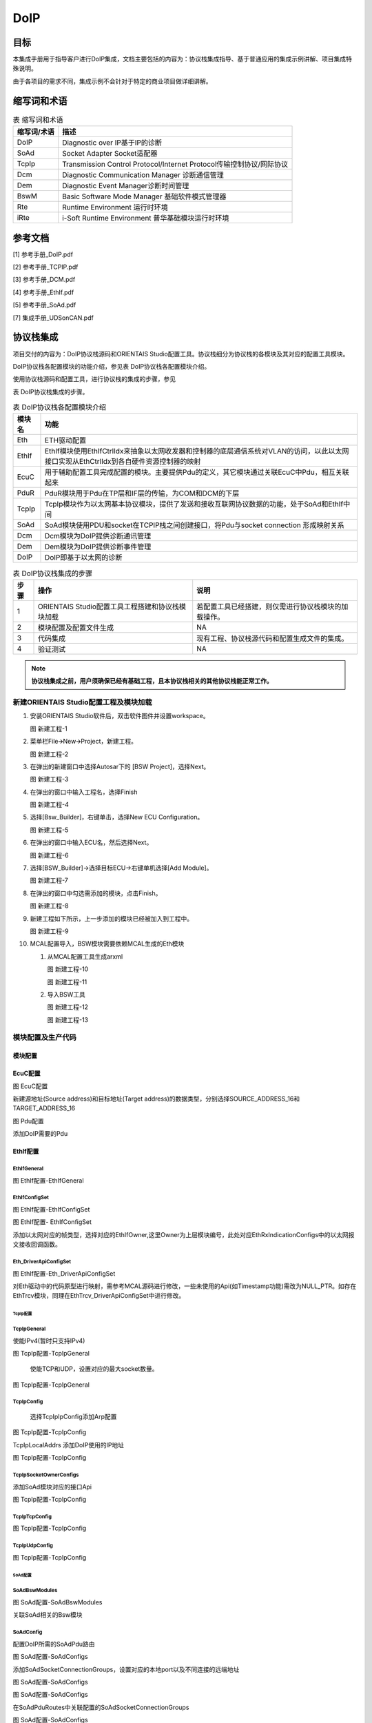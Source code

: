 ==============
DoIP
==============

目标
====

本集成手册用于指导客户进行DoIP集成，文档主要包括的内容为：协议栈集成指导、基于普通应用的集成示例讲解、项目集成特殊说明。

由于各项目的需求不同，集成示例不会针对于特定的商业项目做详细讲解。

缩写词和术语
============

.. table:: 表 缩写词和术语

   +-----------------+------------------------------------------------------+
   | **缩写词/术语** | **描述**                                             |
   +=================+======================================================+
   | DoIP            | Diagnostic over IP基于IP的诊断                       |
   +-----------------+------------------------------------------------------+
   | SoAd            | Socket Adapter Socket适配器                          |
   +-----------------+------------------------------------------------------+
   | TcpIp           | Transmission Control Protocol/Internet               |
   |                 | Protocol传输控制协议/网际协议                        |
   +-----------------+------------------------------------------------------+
   | Dcm             | Diagnostic Communication Manager 诊断通信管理        |
   +-----------------+------------------------------------------------------+
   | Dem             | Diagnostic Event Manager诊断时间管理                 |
   +-----------------+------------------------------------------------------+
   | BswM            | Basic Software Mode Manager 基础软件模式管理器       |
   +-----------------+------------------------------------------------------+
   | Rte             | Runtime Environment 运行时环境                       |
   +-----------------+------------------------------------------------------+
   | iRte            | i-Soft Runtime Environment 普华基础模块运行时环境    |
   +-----------------+------------------------------------------------------+

参考文档
========

[1] 参考手册_DoIP.pdf

[2] 参考手册_TCPIP.pdf

[3] 参考手册_DCM.pdf

[4] 参考手册_EthIf.pdf

[5] 参考手册_SoAd.pdf

[7] 集成手册_UDSonCAN.pdf

协议栈集成
==========

项目交付的内容为：DoIP协议栈源码和ORIENTAIS
Studio配置工具。协议栈细分为协议栈的各模块及其对应的配置工具模块。

DoIP协议栈各配置模块的功能介绍，参见表 DoIP协议栈各配置模块介绍。

使用协议栈源码和配置工具，进行协议栈的集成的步骤，参见

表 DoIP协议栈集成的步骤。

.. table:: 表 DoIP协议栈各配置模块介绍

   +------------+-----------------------------------------------------------------------------------------------------------------------------------------+
   | **模块名** |                                                                 **功能**                                                                |
   +------------+-----------------------------------------------------------------------------------------------------------------------------------------+
   | Eth        | ETH驱动配置                                                                                                                             |
   +------------+-----------------------------------------------------------------------------------------------------------------------------------------+
   | EthIf      | EthIf模块使用EthIfCtrlIdx来抽象以太网收发器和控制器的底层通信系统对VLAN的访问，以此以太网接口实现从EthCtrlIdx到各自硬件资源控制器的映射 |
   +------------+-----------------------------------------------------------------------------------------------------------------------------------------+
   | EcuC       | 用于辅助配置工具完成配置的模块。主要提供Pdu的定义，其它模块通过关联EcuC中Pdu，相互关联起来                                              |
   +------------+-----------------------------------------------------------------------------------------------------------------------------------------+
   | PduR       | PduR模块用于Pdu在TP层和IF层的传输，为COM和DCM的下层                                                                                     |
   +------------+-----------------------------------------------------------------------------------------------------------------------------------------+
   | TcpIp      | TcpIp模块作为以太网基本协议模块，提供了发送和接收互联网协议数据的功能，处于SoAd和EthIf中间                                              |
   +------------+-----------------------------------------------------------------------------------------------------------------------------------------+
   | SoAd       | SoAd模块使用PDU和socket在TCPIP栈之间创建接口，将Pdu与socket connection 形成映射关系                                                     |
   +------------+-----------------------------------------------------------------------------------------------------------------------------------------+
   | Dcm        | Dcm模块为DoIP提供诊断通讯管理                                                                                                           |
   +------------+-----------------------------------------------------------------------------------------------------------------------------------------+
   | Dem        | Dem模块为DoIP提供诊断事件管理                                                                                                           |
   +------------+-----------------------------------------------------------------------------------------------------------------------------------------+
   | DoIP       | DoIP即基于以太网的诊断                                                                                                                  |
   +------------+-----------------------------------------------------------------------------------------------------------------------------------------+

.. table:: 表 DoIP协议栈集成的步骤

   +----------+----------------------------------------+------------------------------------------------------+
   | **步骤** | **操作**                               | **说明**                                             |
   +==========+========================================+======================================================+
   | 1        | ORIENTAIS                              | 若配置工具已经搭建，则仅需进行协议栈模块的加载操作。 |
   |          | Studio配置工具工程搭建和协议栈模块加载 |                                                      |
   +----------+----------------------------------------+------------------------------------------------------+
   | 2        | 模块配置及配置文件生成                 | NA                                                   |
   +----------+----------------------------------------+------------------------------------------------------+
   | 3        | 代码集成                               | 现有工程、协议栈源代码和配置生成文件的集成。         |
   +----------+----------------------------------------+------------------------------------------------------+
   | 4        | 验证测试                               | NA                                                   |
   +----------+----------------------------------------+------------------------------------------------------+

.. note::
   **协议栈集成之前，用户须确保已经有基础工程，且本协议栈相关的其他协议栈能正常工作。**

新建ORIENTAIS Studio配置工程及模块加载
--------------------------------------

#. 安装ORIENTAIS Studio软件后，双击软件图件并设置workspace。

   |image1|

   图 新建工程-1

#. 菜单栏File🡪New🡪Project，新建工程。

   |image2|

   图 新建工程-2

#. 在弹出的新建窗口中选择Autosar下的 [BSW Project]，选择Next。

   |image3|

   图 新建工程-3

#. 在弹出的窗口中输入工程名，选择Finish

   |image4|

   图 新建工程-4

#. 选择[Bsw_Builder]，右键单击，选择New ECU Configuration。

   |image5|

   图 新建工程-5

#. 在弹出的窗口中输入ECU名，然后选择Next。

   |image6|

   图 新建工程-6

#. 选择[BSW_Builder]->选择目标ECU->右键单机选择[Add Module]。

   |image7|

   图 新建工程-7

#. 在弹出的窗口中勾选需添加的模块，点击Finish。

   |image8|

   图 新建工程-8

#. 新建工程如下所示，上一步添加的模块已经被加入到工程中。

   |image9|

   图 新建工程-9

#. MCAL配置导入，BSW模块需要依赖MCAL生成的Eth模块

   #. 从MCAL配置工具生成arxml
    
      |image10|

      图 新建工程-10

      |image11|

      图 新建工程-11

   #. 导入BSW工具

      |image12|

      图 新建工程-12

      |image13|

      图 新建工程-13

模块配置及生产代码
------------------

模块配置
~~~~~~~~

EcuC配置
~~~~~~~~~~~~~~

|image14|

图 EcuC配置

新建源地址(Source address)和目标地址(Target
address)的数据类型，分别选择SOURCE_ADDRESS_16和TARGET_ADDRESS_16

|image15|

图 Pdu配置

添加DoIP需要的Pdu

EthIf配置
~~~~~~~~~~~~~~

EthIfGeneral
'''''''''''''

|image16|

图 EthIf配置-EthIfGeneral

EthIfConfigSet
'''''''''''''''

|image17|

图 EthIf配置-EthIfConfigSet

|image18|

图 EthIf配置- EthIfConfigSet

添加以太网对应的帧类型，选择对应的EthIfOwner,这里Owner为上层模块编号，此处对应EthRxIndicationConfigs中的以太网报文接收回调函数。

Eth_DriverApiConfigSet
'''''''''''''''''''''''

|image19|

图 EthIf配置-Eth_DriverApiConfigSet

对Eth驱动中的代码原型进行映射，需参考MCAL源码进行修改，一些未使用的Api(如Timestamp功能)需改为NULL_PTR。如存在EthTrcv模块，同理在EthTrcv_DriverApiConfigSet中进行修改。

TcpIp配置
^^^^^^^^^^

TcpIpGeneral
'''''''''''''

使能IPv4(暂时只支持IPv4)

|image20|

图 TcpIp配置-TcpIpGeneral

   使能TCP和UDP，设置对应的最大socket数量。

|image21|

图 TcpIp配置-TcpIpGeneral

TcpIpConfig
''''''''''''

   选择TcpIpIpConfig添加Arp配置

|image22|

图 TcpIp配置-TcpIpConfig

TcpIpLocalAddrs 添加DoIP使用的IP地址

|image23|

图 TcpIp配置-TcpIpConfig

TcpIpSocketOwnerConfigs
'''''''''''''''''''''''

添加SoAd模块对应的接口Api

|image24|

图 TcpIp配置-TcpIpConfig

TcpIpTcpConfig
'''''''''''''''

|image25|

图 TcpIp配置-TcpIpConfig

TcpIpUdpConfig
'''''''''''''''

|image26|

图 TcpIp配置-TcpIpConfig

SoAd配置
^^^^^^^^^

SoAdBswModules
'''''''''''''''

|image27|

图 SoAd配置-SoAdBswModules

关联SoAd相关的Bsw模块

SoAdConfig
'''''''''''

配置DoIP所需的SoAdPdu路由

|image28|

图 SoAd配置-SoAdConfigs

添加SoAdSocketConnectionGroups，设置对应的本地port以及不同连接的远端地址

|image29|

图 SoAd配置-SoAdConfigs

|image30|

图 SoAd配置-SoAdConfigs

在SoAdPduRoutes中关联配置的SoAdSocketConnectionGroups

|image31|

图 SoAd配置-SoAdConfigs

最后设置SoAdSocketRoutes

选择SoAdSocket路由对应的SCGroupConnection

|image32|

图 SoAd配置-SoAdConfigs

配置对应的RouteDest

|image33|

图 SoAd配置-SoAdConfigs

DoIP配置
^^^^^^^^^

DoIPGeneral
''''''''''''

设置DoIP相关的设置

|image34|

|image35|

图 DoIP配置-DoIPGenerals

DoIPConfigSet
''''''''''''''

|image36|

图 DoIP配置-DoIPConfigSets

设置DoIP的事件id，组id和逻辑地址。

|image37|

图 DoIP配置-DoIPConfigSets

设置DoIP功能寻址和物理寻址的通道，选择通道在DoIP中的Role，以及对应的源地址和目标地址的参考点(在DoIPConnections中设置)，以及对应的接收发送Pdu。

|image38|

图 DoIP配置-DoIPConfigSets

添加DoIPConnections中的DoIPTcp&UdpConnections，并分别配置对应的SoAd接收Pdu和发送Pdu，以及Udp连接到SoAd的组播(广播)连接Pdu。

|image39|

图 DoIP配置-DoIPConfigSets

在DoIPConnections中设置DoIP的目标地址。

|image40|

图 DoIP配置-DoIPConfigSets

在DoIPRoutingActivations中添加DoIPConnections中设置的DoIP目标地址参考点

|image41|

图 DoIP配置-DoIPConfigSets

添加DoIP的诊断仪并选择对应的源地址，参考路由激活方式。

PduR配置
^^^^^^^^^

PduRBswModules
'''''''''''''''

|image42|

图 PduR配置-PduRBswModules

添加PduR服务的Bsw模块，选择对应的PduRBswModulesRef后，工具将自动勾选所需Api

PduRoutingTables
'''''''''''''''''

|image43|

图 PduR配置-PduRRoutingTables

PduR的路由表，在DoIP协议栈，需要配置以上路由，路由类型选择TP，选择路由中的目标Pdu(PduRDestPdus)和源Pdu(PduRSrcPdus)，同理添加功能寻址请求路由和响应路由。

ComM配置
^^^^^^^^^

添加一路ComM的通道，后面Dcm模块需要用到这里

|image44|

图 ComM配置-ComMConfigSet

Dcm配置
^^^^^^^^

Dcm模块配置可参考《集成手册_UDSonCAN.pdf》中Dcm的配置，基于DoIP的诊断配置只需修改DcmDsl模块：

添加对应的DoIP诊断的buffer：

|image45|

图 DCM配置-DCMConfigSets

添加DcmDslProtocol:

|image46|

图 DCM配置-DCMConfigSets

Dem配置
^^^^^^^^

请参考《集成手册_UDSonCAN.pdf》中的Dem配置。

BswM配置
^^^^^^^^

请参考《集成手册_UDSonCAN.pdf》中的BswM配置。

配置代码生成
~~~~~~~~~~~~

#. 在ORIENTAIS
   Stuido主界面左方，选择对应的协议栈，或者选择整个ECU，单击右键弹出Validate
   All和Generate All菜单。

   |image47|

   图 配置代码的生成-1

#. 选择Validate
   All对本协议栈各配置选项进行校验，没有错误提示信息即校验通过。若有错误信息，请按照错误提示修改。

#. 选择Generate
   All，生成配置文件。右下角的Console窗口输出生成的配置文件信息。

   |image48|

   图 配置代码的生成-2

#. 将ORIENTAIS Studio切换到Resource模式，即可查看生成的配置文件。

   |image49|

   图 配置代码的生成-3

功能集成
--------

代码集成
~~~~~~~~

协议栈代码包括两部分：项目提供的协议栈源码和ORIENTAIS
Studio配置生成代码。

用户须将协议栈源码和章节（配置代码生成）生成的源代码添加到集成开发工具的对应文件夹。协议栈集成的文件结构，见章节（源代码集成）。

.. note::
   **协议栈集成之前，用户须确保已经有基础工程，且本协议栈相关的其他协议栈能正常工作。**

集成注意事项
~~~~~~~~~~~~

用户须提前配置好Eth的MCAL驱动，如果以太网通过中断完成接收发送，则在集成OS中前在OS中配置好相关的以太网中断。

集成示例
========

本章节通过DoIP协议栈为例，向用户展示DoIP协议栈的集成过程。用户可以据此熟悉DoIP协议栈配置工具的配置过程，以及如何应用配置工具生成的配置文件。

为让用户更清晰的了解工具的使用，所用的配置均逐一手动完成。关于Eth驱动的配置，请参考Eth配置手册。

.. note::
   **本示例不代表用户的实际配置情况，用户需要根据自己的实际需求，决定各个参数的配置。**

集成目标
--------

DoIP集成完成后需根据以下示例测试：

DoIP诊断参数

表 DoIP诊断参数

+----------------------+-----------------------------------------------+
| 参数                 | 值                                            |
+======================+===============================================+
| Local IP Address     | 192.168.0.200                                 |
+----------------------+-----------------------------------------------+
| Local Port           | 13400                                         |
+----------------------+-----------------------------------------------+
| Tester SA            | 0x0E80                                        |
+----------------------+-----------------------------------------------+
| 物理寻址TA           | 0x16D7                                        |
+----------------------+-----------------------------------------------+
| 功能寻址TA           | 0xE400                                        |
+----------------------+-----------------------------------------------+
| ActiveLine           | 上电开启Active                                |
+----------------------+-----------------------------------------------+
| RoutingActiveNumber  | 0                                             |
+----------------------+-----------------------------------------------+
| DoIP Protocol        | 0x02                                          |
| Version              |                                               |
+----------------------+-----------------------------------------------+
| 诊断示例DID          | 0xF183（R：All                                |
|                      | Session，W：1003Session，Level3Security）     |
+----------------------+-----------------------------------------------+

DoIP报文示例

表 DoIP诊断示例报文

+----------------------+-----------------------------------------------+
| 报文类型             | 报文格式                                      |
+======================+===============================================+
| 路由激活请求         | 02 FD 00 05 00 00 00 07 0E 80 00 00 00 00 00  |
+----------------------+-----------------------------------------------+
| 物理寻址1003诊断请求 | 02 FD 80 01 00 00 00 06 0E 80 16 D7 10 03     |
+----------------------+-----------------------------------------------+
| 功能寻址1003诊断请求 | 02 FD 80 01 00 00 00 06 0E 80 E4 00 10 03     |
+----------------------+-----------------------------------------------+
| 请求Level3 Seed      | 02 FD 80 01 00 00 00 06 0E 80 16 D7 27 05     |
+----------------------+-----------------------------------------------+
| 发送Level3 Key       | 02 FD 80 01 00 00 00 0A 0E 80 16 D7 27 06 XX  |
|                      | XX XX XX                                      |
+----------------------+-----------------------------------------------+
| 写DID信息            | 02 FD 80 01 00 00 00 0B 0E 80 16 D7 2E F1 83  |
|                      | 00 00 00 00                                   |
+----------------------+-----------------------------------------------+
| 读DID信息            | 02 FD 80 01 00 00 00 07 0E 80 16 D7 22 F1 83  |
+----------------------+-----------------------------------------------+

源代码集成
----------

项目交付给用户的工程结构如下：

|image50|

图工程结构目录

- ./BSW/Config/BSW_Config目录，这个目录用来存放ORIENTAIS
  studio配置工具生成的配置文件

- ./BSW目录存放模块相关的源代码（除./BSW/Config目录之外）。可以看到Source目录下各个文件夹下是各个模块的源代码。

协议栈调度集成
--------------

DoIP协议栈调度集成步骤如下：

#. 协议栈调度集成。

#. 编译链接代码，将生成的elf文件烧写进芯片。

使用iRte集成
~~~~~~~~~~~~

请参考《集成手册_UDSonCAN.pdf》中的使用iRte集成。

使用Rte集成
~~~~~~~~~~~

请参考《集成手册_UDSonCAN.pdf》中的使用Rte集成。

验证结果
--------

程序运行后使用网络调试助手发送以下指令验证DoIP诊断功能：

|image51|

|image52|

|image53|

|image54|

图DoIP报文交互结果示例

.. |image1| image:: /_static/集成手册/集成手册_DoIP/image2.png
   :width: 5.76736in
   :height: 3.10347in
.. |image2| image:: /_static/集成手册/集成手册_DoIP/image3.png
   :width: 5.76736in
   :height: 3.10694in
.. |image3| image:: /_static/集成手册/集成手册_DoIP/image4.png
   :width: 3.79528in
   :height: 3.62205in
.. |image4| image:: /_static/集成手册/集成手册_DoIP/image5.png
   :width: 3.8072in
   :height: 2.92887in
.. |image5| image:: /_static/集成手册/集成手册_DoIP/image6.png
   :width: 5.76736in
   :height: 3.10694in
.. |image6| image:: /_static/集成手册/集成手册_DoIP/image7.png
   :width: 3.82677in
   :height: 3.51969in
.. |image7| image:: /_static/集成手册/集成手册_DoIP/image8.png
   :width: 5.76736in
   :height: 3.10694in
.. |image8| image:: /_static/集成手册/集成手册_DoIP/image9.png
   :width: 4.29138in
   :height: 8.50899in
.. |image9| image:: /_static/集成手册/集成手册_DoIP/image10.png
   :width: 4.37363in
   :height: 5.05676in
.. |image10| image:: /_static/集成手册/集成手册_DoIP/image11.png
   :width: 4.75486in
   :height: 2.975in
.. |image11| image:: /_static/集成手册/集成手册_DoIP/image12.png
   :width: 5.76319in
   :height: 4.34722in
.. |image12| image:: /_static/集成手册/集成手册_DoIP/image13.png
   :width: 3.78745in
   :height: 4.07111in
.. |image13| image:: /_static/集成手册/集成手册_DoIP/image14.png
   :width: 5.00311in
   :height: 4.46673in
.. |image14| image:: /_static/集成手册/集成手册_DoIP/image15.png
   :width: 5.76736in
   :height: 2.62222in
.. |image15| image:: /_static/集成手册/集成手册_DoIP/image16.png
   :width: 5.76736in
   :height: 2.62222in
.. |image16| image:: /_static/集成手册/集成手册_DoIP/image17.png
   :width: 5.76736in
   :height: 2.62569in
.. |image17| image:: /_static/集成手册/集成手册_DoIP/image18.png
   :width: 5.76736in
   :height: 2.62569in
.. |image18| image:: /_static/集成手册/集成手册_DoIP/image19.png
   :width: 5.76736in
   :height: 2.62222in
.. |image19| image:: /_static/集成手册/集成手册_DoIP/image20.png
   :width: 5.76736in
   :height: 2.62222in
.. |image20| image:: /_static/集成手册/集成手册_DoIP/image21.png
   :width: 5.76736in
   :height: 2.62222in
.. |image21| image:: /_static/集成手册/集成手册_DoIP/image22.png
   :width: 5.76736in
   :height: 2.62222in
.. |image22| image:: /_static/集成手册/集成手册_DoIP/image23.png
   :width: 5.76736in
   :height: 2.62222in
.. |image23| image:: /_static/集成手册/集成手册_DoIP/image24.png
   :width: 5.76736in
   :height: 2.62222in
.. |image24| image:: /_static/集成手册/集成手册_DoIP/image25.png
   :width: 5.76736in
   :height: 2.62222in
.. |image25| image:: /_static/集成手册/集成手册_DoIP/image26.png
   :width: 5.76736in
   :height: 2.62222in
.. |image26| image:: /_static/集成手册/集成手册_DoIP/image27.png
   :width: 5.76736in
   :height: 2.62222in
.. |image27| image:: /_static/集成手册/集成手册_DoIP/image28.png
   :width: 5.76736in
   :height: 2.62222in
.. |image28| image:: /_static/集成手册/集成手册_DoIP/image29.png
   :width: 5.76736in
   :height: 2.62222in
.. |image29| image:: /_static/集成手册/集成手册_DoIP/image30.png
   :width: 5.76736in
   :height: 2.62222in
.. |image30| image:: /_static/集成手册/集成手册_DoIP/image31.png
   :width: 5.76736in
   :height: 2.62222in
.. |image31| image:: /_static/集成手册/集成手册_DoIP/image32.png
   :width: 5.76736in
   :height: 2.62222in
.. |image32| image:: /_static/集成手册/集成手册_DoIP/image33.png
   :width: 5.76736in
   :height: 2.62222in
.. |image33| image:: /_static/集成手册/集成手册_DoIP/image34.png
   :width: 5.76736in
   :height: 2.62222in
.. |image34| image:: /_static/集成手册/集成手册_DoIP/image35.png
   :width: 5.76736in
   :height: 2.62222in
.. |image35| image:: /_static/集成手册/集成手册_DoIP/image36.png
   :width: 5.76736in
   :height: 2.62222in
.. |image36| image:: /_static/集成手册/集成手册_DoIP/image37.png
   :width: 5.76736in
   :height: 2.62222in
.. |image37| image:: /_static/集成手册/集成手册_DoIP/image38.png
   :width: 5.76736in
   :height: 2.62222in
.. |image38| image:: /_static/集成手册/集成手册_DoIP/image39.png
   :width: 5.76736in
   :height: 2.62222in
.. |image39| image:: /_static/集成手册/集成手册_DoIP/image40.png
   :width: 5.76736in
   :height: 2.62222in
.. |image40| image:: /_static/集成手册/集成手册_DoIP/image41.png
   :width: 5.76736in
   :height: 2.62222in
.. |image41| image:: /_static/集成手册/集成手册_DoIP/image42.png
   :width: 5.76736in
   :height: 2.62222in
.. |image42| image:: /_static/集成手册/集成手册_DoIP/image43.png
   :width: 5.76736in
   :height: 2.62222in
.. |image43| image:: /_static/集成手册/集成手册_DoIP/image44.png
   :width: 5.76736in
   :height: 2.62222in
.. |image44| image:: /_static/集成手册/集成手册_DoIP/image45.png
   :width: 5.76736in
   :height: 2.62222in
.. |image45| image:: /_static/集成手册/集成手册_DoIP/image46.png
   :width: 5.76736in
   :height: 2.62222in
.. |image46| image:: /_static/集成手册/集成手册_DoIP/image47.png
   :width: 5.76736in
   :height: 2.62222in
.. |image47| image:: /_static/集成手册/集成手册_DoIP/image48.png
   :width: 3.6415in
   :height: 4.21147in
.. |image48| image:: /_static/集成手册/集成手册_DoIP/image49.png
   :width: 5.76736in
   :height: 2.19931in
.. |image49| image:: /_static/集成手册/集成手册_DoIP/image50.png
   :width: 5.76736in
   :height: 3.10347in
.. |image50| image:: /_static/集成手册/集成手册_DoIP/image51.png
   :width: 2.90625in
   :height: 4.44792in
.. |image51| image:: /_static/集成手册/集成手册_DoIP/image52.png
   :width: 5.76736in
   :height: 4.80139in
.. |image52| image:: /_static/集成手册/集成手册_DoIP/image53.png
   :width: 5.76736in
   :height: 2.91458in
.. |image53| image:: /_static/集成手册/集成手册_DoIP/image54.png
   :width: 5.76736in
   :height: 4.67639in
.. |image54| image:: /_static/集成手册/集成手册_DoIP/image55.png
   :width: 5.76736in
   :height: 3.09236in
